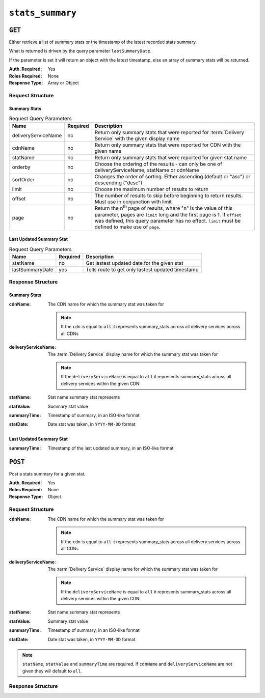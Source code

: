 ..
..
.. Licensed under the Apache License, Version 2.0 (the "License");
.. you may not use this file except in compliance with the License.
.. You may obtain a copy of the License at
..
..     http://www.apache.org/licenses/LICENSE-2.0
..
.. Unless required by applicable law or agreed to in writing, software
.. distributed under the License is distributed on an "AS IS" BASIS,
.. WITHOUT WARRANTIES OR CONDITIONS OF ANY KIND, either express or implied.
.. See the License for the specific language governing permissions and
.. limitations under the License.
..

.. _to-api-stats-summary:

*****************
``stats_summary``
*****************

``GET``
=======
Either retrieve a list of summary stats or the timestamp of the latest recorded stats summary.

What is returned is driven by the query parameter ``lastSummaryDate``.

If the parameter is set it will return an object with the latest timestamp, else an array of summary stats will be returned.

:Auth. Required: Yes
:Roles Required: None
:Response Type:  Array or Object

Request Structure
-----------------

Summary Stats
"""""""""""""

.. table:: Request Query Parameters

	+---------------------+----------+-------------------------------------------------------------------------------------------------------+
	| Name                | Required | Description                                                                                           |
	+=====================+==========+=======================================================================================================+
	| deliveryServiceName | no       | Return only summary stats that were reported for :term:`Delivery Service` with the given display name |
	+---------------------+----------+-------------------------------------------------------------------------------------------------------+
	| cdnName             | no       | Return only summary stats that were reported for CDN with the given name                              |
	+---------------------+----------+-------------------------------------------------------------------------------------------------------+
	| statName            | no       | Return only summary stats that were reported for given stat name                                      |
	+---------------------+----------+-------------------------------------------------------------------------------------------------------+
	| orderby             | no       | Choose the ordering of the results - can only be one of deliveryServiceName, statName or cdnName      |
	+---------------------+----------+-------------------------------------------------------------------------------------------------------+
	| sortOrder           | no       | Changes the order of sorting. Either ascending (default or "asc") or                                  |
	|                     |          | descending ("desc")                                                                                   |
	+---------------------+----------+-------------------------------------------------------------------------------------------------------+
	| limit               | no       | Choose the maximum number of results to return                                                        |
	+---------------------+----------+-------------------------------------------------------------------------------------------------------+
	| offset              | no       | The number of results to skip before beginning to return results. Must use in conjunction with limit  |
	+---------------------+----------+-------------------------------------------------------------------------------------------------------+
	| page                | no       | Return the n\ :sup:`th` page of results, where "n" is the value of this parameter, pages are          |
	|                     |          | ``limit`` long and the first page is 1. If ``offset`` was defined, this query parameter has no        |
	|                     |          | effect. ``limit`` must be defined to make use of ``page``.                                            |
	+---------------------+----------+-------------------------------------------------------------------------------------------------------+

.. code-block:: http
	:caption: Request Example

	GET /api/4.0/stats_summary HTTP/1.1
	Host: trafficops.infra.ciab.test
	User-Agent: curl/7.47.0
	Accept: */*
	Cookie: mojolicious=...

Last Updated Summary Stat
""""""""""""""""""""""""""

.. table:: Request Query Parameters

	+-----------------+----------+---------------------------------------------------+
	| Name            | Required | Description                                       |
	+=================+==========+===================================================+
	| statName        | no       | Get lastest updated date for the given stat       |
	+-----------------+----------+---------------------------------------------------+
	| lastSummaryDate | yes      | Tells route to get only lastest updated timestamp |
	+-----------------+----------+---------------------------------------------------+

.. code-block:: http
	:caption: Request Example

	GET /api/4.0/stats_summary?lastSummaryDate=true HTTP/1.1
	Host: trafficops.infra.ciab.test
	User-Agent: curl/7.47.0
	Accept: */*
	Cookie: mojolicious=...

Response Structure
------------------

Summary Stats
"""""""""""""

:cdnName:             The CDN name for which the summary stat was taken for

	.. note:: If the ``cdn`` is equal to ``all`` it represents summary_stats across all delivery services across all CDNs

:deliveryServiceName: The :term:`Delivery Service` display name for which the summary stat was taken for

	.. note:: If the ``deliveryServiceName`` is equal to ``all`` it represents summary_stats across all delivery services within the given CDN

:statName:            Stat name summary stat represents
:statValue:           Summary stat value
:summaryTime:         Timestamp of summary, in an ISO-like format
:statDate:            Date stat was taken, in ``YYYY-MM-DD`` format

.. code-block:: http
	:caption: Response Example

	HTTP/1.1 200 OK
	Access-Control-Allow-Credentials: true
	Access-Control-Allow-Headers: Origin, X-Requested-With, Content-Type, Accept, Set-Cookie, Cookie
	Access-Control-Allow-Methods: POST,GET,OPTIONS,PUT,DELETE
	Access-Control-Allow-Origin: *
	Content-Type: application/json
	Set-Cookie: mojolicious=...; Path=/; Expires=Mon, 18 Nov 2019 17:40:54 GMT; Max-Age=3600; HttpOnly
	Whole-Content-Sha512: dHNip9kpTGGS1w39/fWcFehNktgmXZus8XaufnmDpv0PyG/3fK/KfoCO3ZOj9V74/CCffps7doEygWeL/xRtKA==
	X-Server-Name: traffic_ops_golang/
	Date: Mon, 10 Dec 2018 20:56:59 GMT
	Content-Length: 150

	{ "response": [
		{
			"cdnName": "CDN-in-a-Box",
			"deliveryServiceName": "all",
			"statName": "daily_maxgbps",
			"statValue": 5,
			"summaryTime": "2019-11-19 00:04:06+00",
			"statDate": "2019-11-19"
		},
		{
			"cdnName": "CDN-in-a-Box",
			"deliveryServiceName": "all",
			"statName": "daily_maxgbps",
			"statValue": 3,
			"summaryTime": "2019-11-18 00:04:06+00",
			"statDate": "2019-11-18"
		},
		{
			"cdnName": "CDN-in-a-Box",
			"deliveryServiceName": "all",
			"statName": "daily_bytesserved",
			"statValue": 1000,
			"summaryTime": "2019-11-19 00:04:06+00",
			"statDate": "2019-11-19"
		}
	]}

Last Updated Summary Stat
"""""""""""""""""""""""""

:summaryTime: Timestamp of the last updated summary, in an ISO-like format

.. code-block:: http
	:caption: Response Example

	HTTP/1.1 200 OK
	Access-Control-Allow-Credentials: true
	Access-Control-Allow-Headers: Origin, X-Requested-With, Content-Type, Accept, Set-Cookie, Cookie
	Access-Control-Allow-Methods: POST,GET,OPTIONS,PUT,DELETE
	Access-Control-Allow-Origin: *
	Content-Type: application/json
	Set-Cookie: mojolicious=...; Path=/; Expires=Mon, 18 Nov 2019 17:40:54 GMT; Max-Age=3600; HttpOnly
	Whole-Content-Sha512: dHNip9kpTGGS1w39/fWcFehNktgmXZus8XaufnmDpv0PyG/3fK/KfoCO3ZOj9V74/CCffps7doEygWeL/xRtKA==
	X-Server-Name: traffic_ops_golang/
	Date: Mon, 10 Dec 2018 20:56:59 GMT
	Content-Length: 150

	{ "response": {
		"summaryTime": "2019-11-19 00:04:06+00"
	}}

``POST``
========

Post a stats summary for a given stat.

:Auth. Required: Yes
:Roles Required: None
:Response Type: Object

Request Structure
-----------------
:cdnName:             The CDN name for which the summary stat was taken for

	.. note:: If the ``cdn`` is equal to ``all`` it represents summary_stats across all delivery services across all CDNs

:deliveryServiceName: The :term:`Delivery Service` display name for which the summary stat was taken for

	.. note:: If the ``deliveryServiceName`` is equal to ``all`` it represents summary_stats across all delivery services within the given CDN

:statName:            Stat name summary stat represents
:statValue:           Summary stat value
:summaryTime:         Timestamp of summary, in an ISO-like format
:statDate:            Date stat was taken, in ``YYYY-MM-DD`` format

.. note:: ``statName``, ``statValue`` and ``summaryTime`` are required. If ``cdnName`` and ``deliveryServiceName`` are not given they will default to ``all``.

.. code-block:: http
	:caption: Request Example

	POST /api/4.0/stats_summary HTTP/1.1
	Host: trafficops.infra.ciab.test
	User-Agent: curl/7.47.0
	Accept: */*
	Cookie: mojolicious=...
	Content-Length: 113
	Content-Type: application/json

	{
		"cdnName": "CDN-in-a-Box",
		"deliveryServiceName": "all",
		"statName": "daily_maxgbps",
		"statValue": 10,
		"summaryTime": "2019-12-05 00:03:57+00",
		"statDate": "2019-12-05"
	}

Response Structure
------------------
.. code-block:: http
	:caption: Response Example

	HTTP/1.1 200 OK
	Access-Control-Allow-Credentials: true
	Access-Control-Allow-Headers: Origin, X-Requested-With, Content-Type, Accept, Set-Cookie, Cookie
	Access-Control-Allow-Methods: POST,GET,OPTIONS,PUT,DELETE
	Access-Control-Allow-Origin: *
	Content-Type: application/json
	Set-Cookie: mojolicious=...; Path=/; Expires=Mon, 18 Nov 2019 17:40:54 GMT; Max-Age=3600; HttpOnly
	Whole-Content-Sha512: ezxk+iP7o7KE7zpWmGc0j8nz5k+1wAzY0HiNiA2xswTQrt+N+6CgQqUV2r9G1HAsPNr0HF2PhYs/Xr7DrYOw0A==
	X-Server-Name: traffic_ops_golang/
	Date: Thu, 06 Dec 2018 02:14:45 GMT
	Content-Length: 97

	{ "alerts": [
		{
			"text": "Stats Summary was successfully created",
			"level": "success"
		}]
	}
